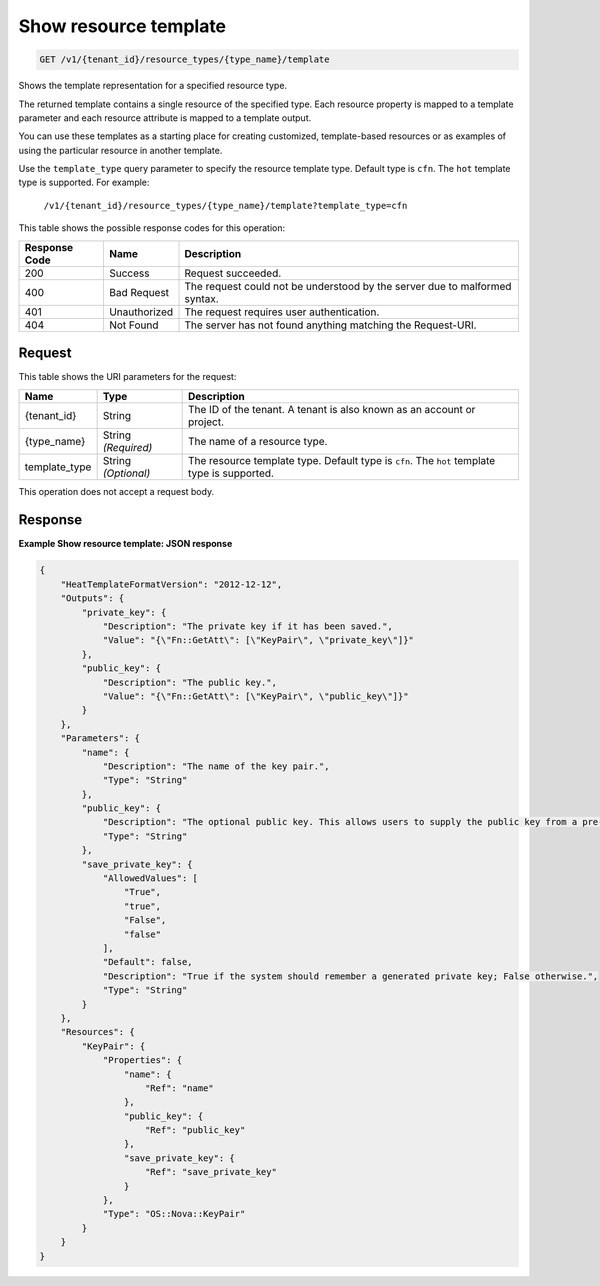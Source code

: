 
.. THIS OUTPUT IS GENERATED FROM THE WADL. DO NOT EDIT.

.. _get-show-resource-template-v1-tenant-id-resource-types-type-name-template:

Show resource template
^^^^^^^^^^^^^^^^^^^^^^^^^^^^^^^^^^^^^^^^^^^^^^^^^^^^^^^^^^^^^^^^^^^^^^^^^^^^^^^^

.. code::

    GET /v1/{tenant_id}/resource_types/{type_name}/template

Shows the template representation for a specified resource type.

The returned template contains a single resource of the specified type. Each resource property is mapped to a template parameter and each resource attribute is mapped to a template output.

You can use these templates as a starting place for creating customized, template-based resources or as examples of using the particular resource in another template.

Use the ``template_type`` query parameter to specify the resource template type. Default type is ``cfn``. The ``hot`` template type is supported. For example:

 ``/v1/{tenant_id}/resource_types/{type_name}/template?template_type=cfn`` 

This table shows the possible response codes for this operation:


+--------------------------+-------------------------+-------------------------+
|Response Code             |Name                     |Description              |
+==========================+=========================+=========================+
|200                       |Success                  |Request succeeded.       |
+--------------------------+-------------------------+-------------------------+
|400                       |Bad Request              |The request could not be |
|                          |                         |understood by the server |
|                          |                         |due to malformed syntax. |
+--------------------------+-------------------------+-------------------------+
|401                       |Unauthorized             |The request requires     |
|                          |                         |user authentication.     |
+--------------------------+-------------------------+-------------------------+
|404                       |Not Found                |The server has not found |
|                          |                         |anything matching the    |
|                          |                         |Request-URI.             |
+--------------------------+-------------------------+-------------------------+


Request
""""""""""""""""




This table shows the URI parameters for the request:

+--------------------------+-------------------------+-------------------------+
|Name                      |Type                     |Description              |
+==========================+=========================+=========================+
|{tenant_id}               |String                   |The ID of the tenant. A  |
|                          |                         |tenant is also known as  |
|                          |                         |an account or project.   |
+--------------------------+-------------------------+-------------------------+
|{type_name}               |String *(Required)*      |The name of a resource   |
|                          |                         |type.                    |
+--------------------------+-------------------------+-------------------------+
|template_type             |String *(Optional)*      |The resource template    |
|                          |                         |type. Default type is    |
|                          |                         |``cfn``. The ``hot``     |
|                          |                         |template type is         |
|                          |                         |supported.               |
+--------------------------+-------------------------+-------------------------+





This operation does not accept a request body.




Response
""""""""""""""""










**Example Show resource template: JSON response**


.. code::

   {
       "HeatTemplateFormatVersion": "2012-12-12",
       "Outputs": {
           "private_key": {
               "Description": "The private key if it has been saved.",
               "Value": "{\"Fn::GetAtt\": [\"KeyPair\", \"private_key\"]}"
           },
           "public_key": {
               "Description": "The public key.",
               "Value": "{\"Fn::GetAtt\": [\"KeyPair\", \"public_key\"]}"
           }
       },
       "Parameters": {
           "name": {
               "Description": "The name of the key pair.",
               "Type": "String"
           },
           "public_key": {
               "Description": "The optional public key. This allows users to supply the public key from a pre-existing key pair. If not supplied, a new key pair will be generated.",
               "Type": "String"
           },
           "save_private_key": {
               "AllowedValues": [
                   "True",
                   "true",
                   "False",
                   "false"
               ],
               "Default": false,
               "Description": "True if the system should remember a generated private key; False otherwise.",
               "Type": "String"
           }
       },
       "Resources": {
           "KeyPair": {
               "Properties": {
                   "name": {
                       "Ref": "name"
                   },
                   "public_key": {
                       "Ref": "public_key"
                   },
                   "save_private_key": {
                       "Ref": "save_private_key"
                   }
               },
               "Type": "OS::Nova::KeyPair"
           }
       }
   }
   




